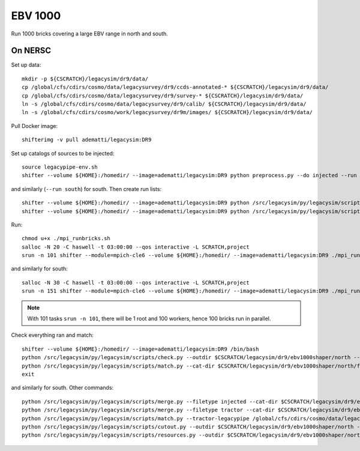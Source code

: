 EBV 1000
========

Run 1000 bricks covering a large EBV range in north and south.

On NERSC
--------

Set up data::

  mkdir -p ${CSCRATCH}/legacysim/dr9/data/
  cp /global/cfs/cdirs/cosmo/data/legacysurvey/dr9/ccds-annotated-* ${CSCRATCH}/legacysim/dr9/data/
  cp /global/cfs/cdirs/cosmo/data/legacysurvey/dr9/survey-* ${CSCRATCH}/legacysim/dr9/data/
  ln -s /global/cfs/cdirs/cosmo/data/legacysurvey/dr9/calib/ ${CSCRATCH}/legacysim/dr9/data/
  ln -s /global/cfs/cdirs/cosmo/work/legacysurvey/dr9m/images/ ${CSCRATCH}/legacysim/dr9/data/

Pull Docker image::

  shifterimg -v pull adematti/legacysim:DR9

Set up catalogs of sources to be injected::

  source legacypipe-env.sh
  shifter --volume ${HOME}:/homedir/ --image=adematti/legacysim:DR9 python preprocess.py --do injected --run north

and similarly (``--run south``) for south. Then create run lists::

  shifter --volume ${HOME}:/homedir/ --image=adematti/legacysim:DR9 python /src/legacysim/py/legacysim/scripts/runlist.py --outdir /global/cfs/cdirs/cosmo/data/legacysurvey/dr9/north --brick bricklist_400N-EBV.txt --write-list runlist_400N-EBV.txt --modules docker
  shifter --volume ${HOME}:/homedir/ --image=adematti/legacysim:DR9 python /src/legacysim/py/legacysim/scripts/runlist.py --outdir /global/cfs/cdirs/cosmo/data/legacysurvey/dr9/south --brick bricklist_600S-EBV.txt --write-list runlist_600S-EBV.txt --modules docker

Run::

  chmod u+x ./mpi_runbricks.sh
  salloc -N 20 -C haswell -t 03:00:00 --qos interactive -L SCRATCH,project
  srun -n 101 shifter --module=mpich-cle6 --volume ${HOME}:/homedir/ --image=adematti/legacysim:DR9 ./mpi_runbricks.sh --run north

and similarly for south::

  salloc -N 30 -C haswell -t 03:00:00 --qos interactive -L SCRATCH,project
  srun -n 151 shifter --module=mpich-cle6 --volume ${HOME}:/homedir/ --image=adematti/legacysim:DR9 ./mpi_runbricks.sh --run south

.. note::

  With 101 tasks ``srun -n 101``, there will be 1 root and 100 workers, hence 100 bricks run in parallel.

Check everything ran and match::

  shifter --volume ${HOME}:/homedir/ --image=adematti/legacysim:DR9 /bin/bash
  python /src/legacysim/py/legacysim/scripts/check.py --outdir $CSCRATCH/legacysim/dr9/ebv1000shaper/north --list runlist_400N-EBV.txt
  python /src/legacysim/py/legacysim/scripts/match.py --cat-dir $CSCRATCH/legacysim/dr9/ebv1000shaper/north/file0_rs0_skip0/merged --outdir $CSCRATCH/legacysim/dr9/ebv1000shaper/north --plot-hist plots/hist_north.png
  exit

and similarly for south. Other commands::

  python /src/legacysim/py/legacysim/scripts/merge.py --filetype injected --cat-dir $CSCRATCH/legacysim/dr9/ebv1000shaper/north/file0_rs0_skip0/merged --outdir $CSCRATCH/legacysim/dr9/ebv1000shaper/north
  python /src/legacysim/py/legacysim/scripts/merge.py --filetype tractor --cat-dir $CSCRATCH/legacysim/dr9/ebv1000shaper/north/file0_rs0_skip0/merged --outdir $CSCRATCH/legacysim/dr9/ebv1000shaper/north
  python /src/legacysim/py/legacysim/scripts/match.py --tractor-legacypipe /global/cfs/cdirs/cosmo/data/legacysurvey/dr9/north/ --outdir $CSCRATCH/legacysim/dr9/ebv1000shaper/north --cat-fn $CSCRATCH/legacysim/dr9/ebv1000shaper/north/file0_rs0_skip0/merged/matched_legacypipe_input.fits
  python /src/legacysim/py/legacysim/scripts/cutout.py --outdir $CSCRATCH/legacysim/dr9/ebv1000shaper/north --plot-fn "plots/cutout_north-%(brickname)s-%(icut)d.png" --ncuts 2
  python /src/legacysim/py/legacysim/scripts/resources.py --outdir $CSCRATCH/legacysim/dr9/ebv1000shaper/north --plot-fn plots/resources-summary_north.png

